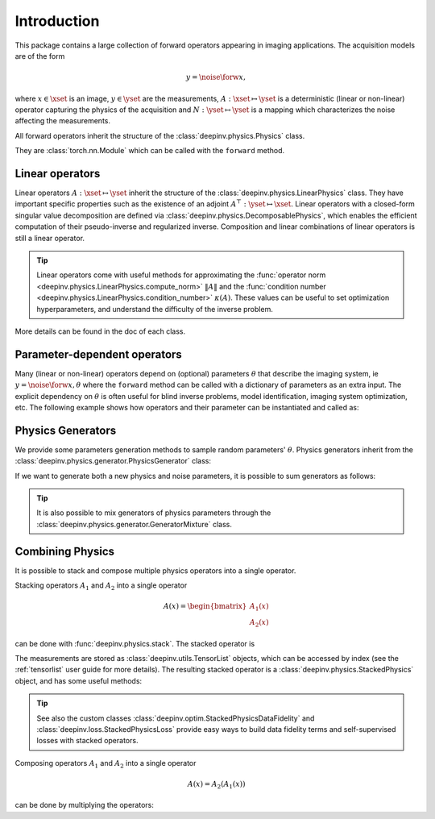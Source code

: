 .. _physics_intro:

Introduction
---------------

This package contains a large collection of forward operators appearing in imaging applications.
The acquisition models are of the form

.. math::

    y = \noise{\forw{x}},

where :math:`x\in\xset` is an image, :math:`y\in\yset` are the measurements, :math:`A:\xset\mapsto \yset` is a
deterministic (linear or non-linear) operator capturing the physics of the acquisition and
:math:`N:\yset\mapsto \yset` is a mapping which characterizes the noise affecting the measurements.

All forward operators inherit the structure of the :class:`deepinv.physics.Physics` class.

They are :class:`torch.nn.Module` which can be called with the ``forward`` method.


.. doctest::

    >>> import torch
    >>> import deepinv as dinv
    >>> # load an inpainting operator that masks 50% of the pixels and adds Gaussian noise
    >>> physics = dinv.physics.Inpainting(mask=.5, img_size=(1, 28, 28),
    ...                    noise_model=dinv.physics.GaussianNoise(sigma=.05))
    >>> x = torch.rand(1, 1, 28, 28) # create a random image
    >>> y = physics(x) # compute noisy measurements
    >>> y2 = physics.A(x) # compute the A operator (no noise)

Linear operators
^^^^^^^^^^^^^^^^

Linear operators :math:`A:\xset\mapsto \yset` inherit the structure of the :class:`deepinv.physics.LinearPhysics` class.
They have important specific properties such as the existence of an adjoint :math:`A^{\top}:\yset\mapsto \xset`.
Linear operators with a closed-form singular value decomposition are defined via :class:`deepinv.physics.DecomposablePhysics`,
which enables the efficient computation of their pseudo-inverse and regularized inverse.
Composition and linear combinations of linear operators is still a linear operator.

.. doctest::

    >>> import torch
    >>> import deepinv as dinv
    >>> # load a CS operator with 300 measurements, acting on 28 x 28 grayscale images.
    >>> physics = dinv.physics.CompressedSensing(m=300, img_shape=(1, 28, 28))
    >>> x = torch.rand(1, 1, 28, 28) # create a random image
    >>> y = physics(x) # compute noisy measurements
    >>> y2 = physics.A(x) # compute the linear operator (no noise)
    >>> x_adj = physics.A_adjoint(y) # compute the adjoint operator
    >>> x_dagger = physics.A_dagger(y) # compute the pseudo-inverse operator
    >>> x_prox = physics.prox_l2(x, y, .1) # compute a regularized inverse

.. tip::

    Linear operators come with useful methods for approximating the :func:`operator norm <deepinv.physics.LinearPhysics.compute_norm>`
    :math:`\|A\|` and the :func:`condition number <deepinv.physics.LinearPhysics.condition_number>` :math:`\kappa(A)`.
    These values can be useful to set optimization hyperparameters, and understand the difficulty of the inverse problem.

More details can be found in the doc of each class.



Parameter-dependent operators
^^^^^^^^^^^^^^^^^^^^^^^^^^^^^^^^^^^^^

Many (linear or non-linear) operators depend on (optional) parameters :math:`\theta` that describe the imaging system, ie
:math:`y = \noise{\forw{x, \theta}}` where the ``forward`` method can be called with a dictionary of parameters as an extra input.
The explicit dependency on :math:`\theta` is often useful for blind inverse problems, model identification,
imaging system optimization, etc. The following example shows how operators and their parameter can be instantiated and called as:

.. doctest::

   >>> import torch
   >>> from deepinv.physics import Blur
   >>> x = torch.rand((1, 1, 16, 16))
   >>> theta = torch.ones((1, 1, 2, 2)) / 4 # a basic 2x2 averaging filter
   >>> # default usage
   >>> physics = Blur(filter=theta) # we instantiate a blur operator with its convolution filter
   >>> y = physics(x)
   >>> theta2 = torch.randn((1, 1, 2, 2)) # a random 2x2 filter
   >>> physics.update(filter=theta2)
   >>> y2 = physics(x)
   >>>
   >>> # A second possibility
   >>> physics = Blur() # a blur operator without convolution filter
   >>> y = physics(x, filter=theta) # we define the blur by specifying its filter
   >>> y = physics(x) # now, the filter is well-defined and this line does the same as above
   >>>
   >>> # The same can be done by passing in a dictionary including 'filter' as a key
   >>> physics = Blur() # a blur operator without convolution filter
   >>> dict_params = {'filter': theta, 'dummy': None}
   >>> y = physics(x, **dict_params) # # we define the blur by passing in the dictionary


.. _physics_generators:

Physics Generators
^^^^^^^^^^^^^^^^^^
We provide some parameters generation methods to sample random parameters' :math:`\theta`.
Physics generators inherit from the :class:`deepinv.physics.generator.PhysicsGenerator` class:


.. doctest::

    >>> import torch
    >>> import deepinv as dinv
    >>>
    >>> x = torch.rand((1, 1, 8, 8))
    >>> physics = dinv.physics.Blur(filter=dinv.physics.blur.gaussian_blur(.2))
    >>> y = physics(x) # compute with Gaussian blur
    >>> generator = dinv.physics.generator.MotionBlurGenerator(psf_size=(3, 3))
    >>> params = generator.step(x.size(0)) # params = {'filter': torch.tensor(...)}
    >>> y1 = physics(x, **params) # compute with motion blur
    >>> assert not torch.allclose(y, y1) # different blurs, different outputs
    >>> y2 = physics(x) # motion kernel is stored in the physics object as default kernel
    >>> assert torch.allclose(y1, y2) # same blur, same output

If we want to generate both a new physics and noise parameters,
it is possible to sum generators as follows:

.. doctest::

    >>> mask_generator = dinv.physics.generator.SigmaGenerator() \
    ...    + dinv.physics.generator.RandomMaskGenerator((32, 32))
    >>> params = mask_generator.step(batch_size=4)
    >>> print(sorted(params.keys()))
    ['mask', 'sigma']

.. tip::

        It is also possible to mix generators of physics parameters through the
        :class:`deepinv.physics.generator.GeneratorMixture` class.


.. _physics_combining:

Combining Physics
^^^^^^^^^^^^^^^^^

It is possible to stack and compose multiple physics operators into a single operator.


Stacking operators :math:`A_1` and :math:`A_2` into a single operator

.. math::

    A(x) = \begin{bmatrix} A_1(x) \\ A_2(x) \end{bmatrix}

can be done with :func:`deepinv.physics.stack`. The stacked operator is

.. doctest::

    >>> import torch
    >>> import deepinv as dinv
    >>> x = torch.rand((1, 1, 8, 8))
    >>> physics1 = dinv.physics.BlurFFT(img_size=(1, 8, 8), filter=dinv.physics.blur.gaussian_blur(.2))
    >>> physics2 = dinv.physics.Downsampling(img_size=(1, 8, 8), factor=2)
    >>> physics3 = dinv.physics.stack(physics1, physics2)
    >>> physics3 = physics1.stack(physics2) # equivalent to the previous line
    >>> y = physics3(x) #
    >>> print(y[0].shape)
    torch.Size([1, 1, 8, 8])
    >>> print(y[1].shape)
    torch.Size([1, 1, 4, 4])
    >>> physics4 = physics3.stack(physics1) # add a new operator to the stack
    >>> len(physics4)
    3

The measurements are stored as :class:`deepinv.utils.TensorList` objects, which can be accessed by index
(see the :ref:`tensorlist` user guide for more details).
The resulting stacked operator is a :class:`deepinv.physics.StackedPhysics` object, and has some useful
methods:

.. doctest::

    >>> print(physics3[0](x).shape) # access the first operator only
    torch.Size([1, 1, 8, 8])
    >>> print(physics3[1](x).shape) # access the second operator only
    torch.Size([1, 1, 4, 4])


.. tip::

    See also the custom classes :class:`deepinv.optim.StackedPhysicsDataFidelity` and :class:`deepinv.loss.StackedPhysicsLoss`
    provide easy ways to build data fidelity terms and self-supervised losses with stacked operators.


Composing operators :math:`A_1` and :math:`A_2` into a single operator

.. math::

    A(x) = A_2(A_1(x))

can be done by multiplying the operators:

.. doctest::

    >>> import torch
    >>> import deepinv as dinv
    >>> x = torch.rand((1, 1, 8, 8))
    >>> physics1 = dinv.physics.Downsampling(img_size=(1, 8, 8), factor=2)
    >>> physics2 = dinv.physics.BlurFFT(img_size=(1, 4, 4), filter=dinv.physics.blur.gaussian_blur(.2))
    >>> physics = physics2 * physics1
    >>> y = physics(x) # equivalent to y = physics2(physics1.A(x))
    >>> print(y.shape)
    torch.Size([1, 1, 4, 4])